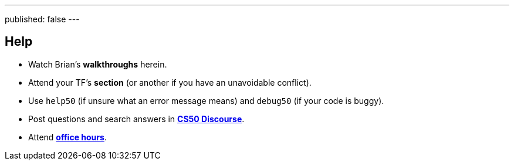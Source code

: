 ---
published: false
---

== Help

* Watch Brian's *walkthroughs* herein.
* Attend your TF's *section* (or another if you have an unavoidable conflict).
* Use `help50` (if unsure what an error message means) and `debug50` (if your code is buggy).
* Post questions and search answers in https://discourse.cs50.net/c/cs50-2017[*CS50 Discourse*].
* Attend https://cs50.harvard.edu/hours[*office hours*].
